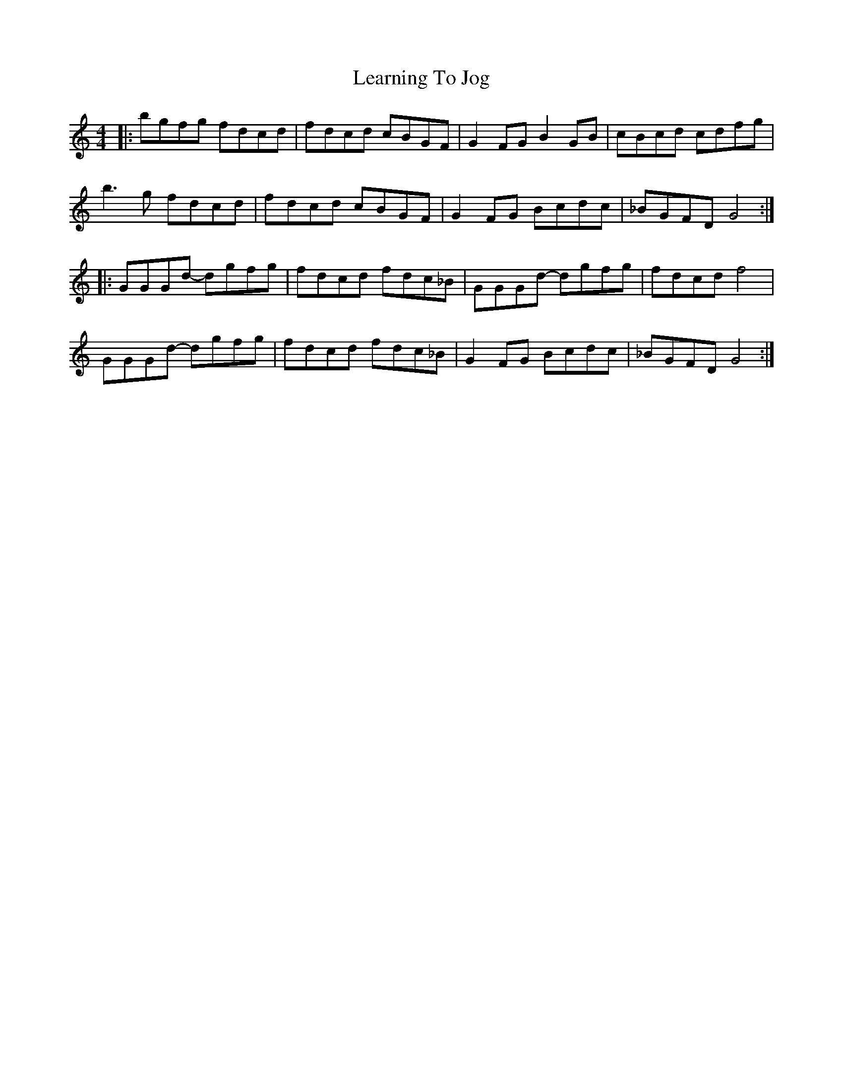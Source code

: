 X: 23226
T: Learning To Jog
R: reel
M: 4/4
K: Gmixolydian
|:bgfg fdcd|fdcd cBGF|G2FG B2GB|cBcd cdfg|
b3g fdcd|fdcd cBGF|G2FG Bcdc|_BGFD G4:|
|:GGGd- dgfg|fdcd fdc_B|GGGd- dgfg|fdcd f4|
GGGd- dgfg|fdcd fdc_B|G2FG Bcdc|_BGFD G4:|

